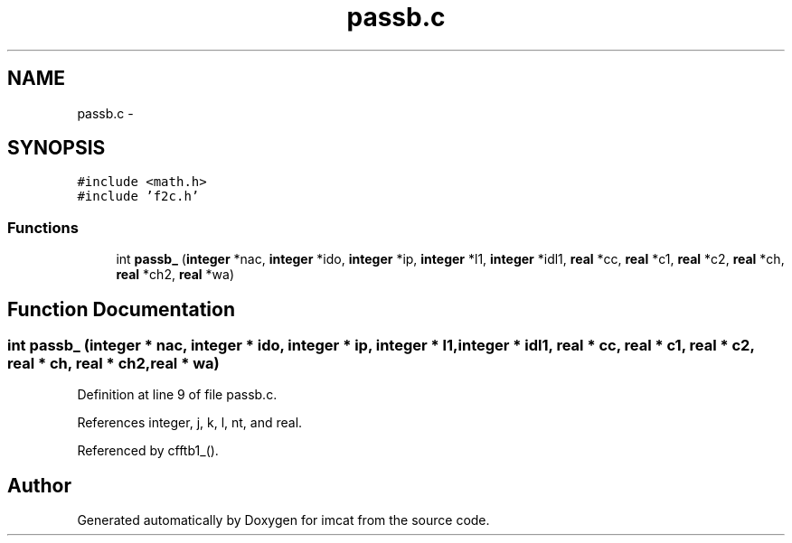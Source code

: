 .TH "passb.c" 3 "23 Dec 2003" "imcat" \" -*- nroff -*-
.ad l
.nh
.SH NAME
passb.c \- 
.SH SYNOPSIS
.br
.PP
\fC#include <math.h>\fP
.br
\fC#include 'f2c.h'\fP
.br

.SS "Functions"

.in +1c
.ti -1c
.RI "int \fBpassb_\fP (\fBinteger\fP *nac, \fBinteger\fP *ido, \fBinteger\fP *ip, \fBinteger\fP *l1, \fBinteger\fP *idl1, \fBreal\fP *cc, \fBreal\fP *c1, \fBreal\fP *c2, \fBreal\fP *ch, \fBreal\fP *ch2, \fBreal\fP *wa)"
.br
.in -1c
.SH "Function Documentation"
.PP 
.SS "int passb_ (\fBinteger\fP * nac, \fBinteger\fP * ido, \fBinteger\fP * ip, \fBinteger\fP * l1, \fBinteger\fP * idl1, \fBreal\fP * cc, \fBreal\fP * c1, \fBreal\fP * c2, \fBreal\fP * ch, \fBreal\fP * ch2, \fBreal\fP * wa)"
.PP
Definition at line 9 of file passb.c.
.PP
References integer, j, k, l, nt, and real.
.PP
Referenced by cfftb1_().
.SH "Author"
.PP 
Generated automatically by Doxygen for imcat from the source code.
